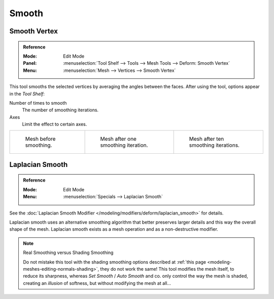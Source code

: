 .. _bpy.ops.mesh.vertices_smooth:

******
Smooth
******

Smooth Vertex
=============

.. admonition:: Reference
   :class: refbox

   :Mode:      Edit Mode
   :Panel:     :menuselection:`Tool Shelf --> Tools --> Mesh Tools --> Deform: Smooth Vertex`
   :Menu:      :menuselection:`Mesh --> Vertices --> Smooth Vertex`

This tool smooths the selected vertices by averaging the angles between the faces.
After using the tool, options appear in the *Tool Shelf*:

Number of times to smooth
   The number of smoothing iterations.
Axes
   Limit the effect to certain axes.

.. list-table::

   * - .. figure:: /images/modeling_meshes_editing_transform_smooth_mesh-before.png
          :width: 200px

          Mesh before smoothing.

     - .. figure:: /images/modeling_meshes_editing_transform_smooth_mesh-one-iteration.png
          :width: 200px

          Mesh after one smoothing iteration.

     - .. figure:: /images/modeling_meshes_editing_transform_smooth_mesh-ten-iterations.png
          :width: 200px

          Mesh after ten smoothing iterations.

.. seealso:: Subdividing

   Adjusting the *smooth* option after using
   the :doc:`Subdivide </modeling/meshes/editing/subdividing/subdivide>` tool
   results in a more organic shape.

.. seealso:: Smooth Modifier

   The :doc:`Smooth Modifier </modeling/modifiers/deform/smooth>`, which can be limited to a *Vertex Group*,
   is a non-destructive alternative to the Smooth tool.


Laplacian Smooth
================

.. admonition:: Reference
   :class: refbox

   :Mode:      Edit Mode
   :Menu:      :menuselection:`Specials --> Laplacian Smooth`

See the :doc:`Laplacian Smooth Modifier </modeling/modifiers/deform/laplacian_smooth>` for details.

Laplacian smooth uses an alternative smoothing algorithm that better preserves larger details and
this way the overall shape of the mesh. Laplacian smooth exists as a mesh operation and
as a non-destructive modifier.

.. note:: Real Smoothing versus Shading Smoothing

   Do not mistake this tool with the shading smoothing options described at
   :ref:`this page <modeling-meshes-editing-normals-shading>`, they do not work the same!
   This tool modifies the mesh itself, to reduce its sharpness, whereas *Set Smooth* / *Auto Smooth* and co.
   only control the way the mesh is shaded,
   creating an *illusion* of softness, but without modifying the mesh at all...
